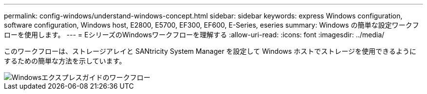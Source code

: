 ---
permalink: config-windows/understand-windows-concept.html 
sidebar: sidebar 
keywords: express Windows configuration, software configuration, Windows host, E2800, E5700, EF300, EF600, E-Series, eseries 
summary: Windows の簡単な設定ワークフローを使用します。 
---
= EシリーズのWindowsワークフローを理解する
:allow-uri-read: 
:icons: font
:imagesdir: ../media/


[role="lead"]
このワークフローは、ストレージアレイと SANtricity System Manager を設定して Windows ホストでストレージを使用できるようにするための簡単な方法を示しています。

image::../media/1130_flw_sys_mgr_windows_express_guide_all_protocols.png[Windowsエクスプレスガイドのワークフロー]
